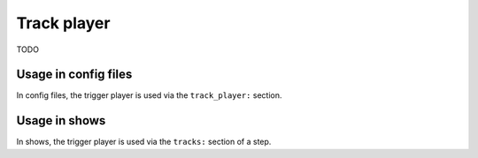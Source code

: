 Track player
============

.. versionadded:: 0.32

TODO

Usage in config files
---------------------

In config files, the trigger player is used via the ``track_player:`` section.

Usage in shows
--------------

In shows, the trigger player is used via the ``tracks:`` section of a step.
